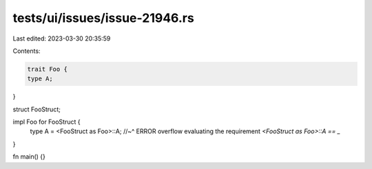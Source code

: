 tests/ui/issues/issue-21946.rs
==============================

Last edited: 2023-03-30 20:35:59

Contents:

.. code-block:: rs

    trait Foo {
    type A;
}

struct FooStruct;

impl Foo for FooStruct {
    type A = <FooStruct as Foo>::A;
    //~^ ERROR overflow evaluating the requirement `<FooStruct as Foo>::A == _`
}

fn main() {}


